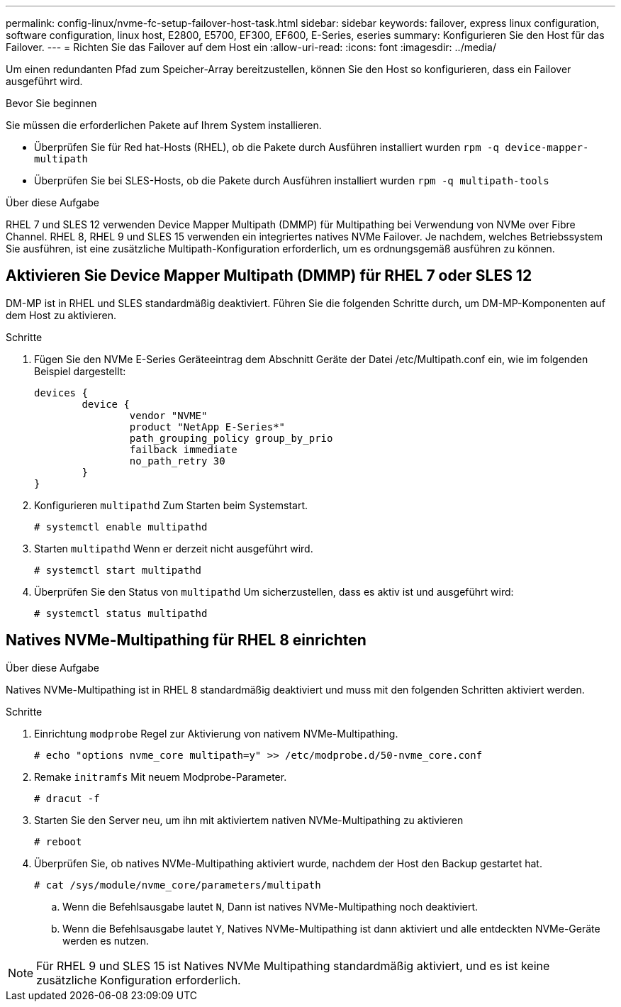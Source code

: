 ---
permalink: config-linux/nvme-fc-setup-failover-host-task.html 
sidebar: sidebar 
keywords: failover, express linux configuration, software configuration, linux host, E2800, E5700, EF300, EF600, E-Series, eseries 
summary: Konfigurieren Sie den Host für das Failover. 
---
= Richten Sie das Failover auf dem Host ein
:allow-uri-read: 
:icons: font
:imagesdir: ../media/


[role="lead"]
Um einen redundanten Pfad zum Speicher-Array bereitzustellen, können Sie den Host so konfigurieren, dass ein Failover ausgeführt wird.

.Bevor Sie beginnen
Sie müssen die erforderlichen Pakete auf Ihrem System installieren.

* Überprüfen Sie für Red hat-Hosts (RHEL), ob die Pakete durch Ausführen installiert wurden `rpm -q device-mapper-multipath`
* Überprüfen Sie bei SLES-Hosts, ob die Pakete durch Ausführen installiert wurden `rpm -q multipath-tools`


.Über diese Aufgabe
RHEL 7 und SLES 12 verwenden Device Mapper Multipath (DMMP) für Multipathing bei Verwendung von NVMe over Fibre Channel. RHEL 8, RHEL 9 und SLES 15 verwenden ein integriertes natives NVMe Failover. Je nachdem, welches Betriebssystem Sie ausführen, ist eine zusätzliche Multipath-Konfiguration erforderlich, um es ordnungsgemäß ausführen zu können.



== Aktivieren Sie Device Mapper Multipath (DMMP) für RHEL 7 oder SLES 12

DM-MP ist in RHEL und SLES standardmäßig deaktiviert. Führen Sie die folgenden Schritte durch, um DM-MP-Komponenten auf dem Host zu aktivieren.

.Schritte
. Fügen Sie den NVMe E-Series Geräteeintrag dem Abschnitt Geräte der Datei /etc/Multipath.conf ein, wie im folgenden Beispiel dargestellt:
+
[listing]
----

devices {
        device {
                vendor "NVME"
                product "NetApp E-Series*"
                path_grouping_policy group_by_prio
                failback immediate
                no_path_retry 30
        }
}
----
. Konfigurieren `multipathd` Zum Starten beim Systemstart.
+
[listing]
----
# systemctl enable multipathd
----
. Starten `multipathd` Wenn er derzeit nicht ausgeführt wird.
+
[listing]
----
# systemctl start multipathd
----
. Überprüfen Sie den Status von `multipathd` Um sicherzustellen, dass es aktiv ist und ausgeführt wird:
+
[listing]
----
# systemctl status multipathd
----




== Natives NVMe-Multipathing für RHEL 8 einrichten

.Über diese Aufgabe
Natives NVMe-Multipathing ist in RHEL 8 standardmäßig deaktiviert und muss mit den folgenden Schritten aktiviert werden.

.Schritte
. Einrichtung `modprobe` Regel zur Aktivierung von nativem NVMe-Multipathing.
+
[listing]
----
# echo "options nvme_core multipath=y" >> /etc/modprobe.d/50-nvme_core.conf
----
. Remake `initramfs` Mit neuem Modprobe-Parameter.
+
[listing]
----
# dracut -f
----
. Starten Sie den Server neu, um ihn mit aktiviertem nativen NVMe-Multipathing zu aktivieren
+
[listing]
----
# reboot
----
. Überprüfen Sie, ob natives NVMe-Multipathing aktiviert wurde, nachdem der Host den Backup gestartet hat.
+
[listing]
----
# cat /sys/module/nvme_core/parameters/multipath
----
+
.. Wenn die Befehlsausgabe lautet `N`, Dann ist natives NVMe-Multipathing noch deaktiviert.
.. Wenn die Befehlsausgabe lautet `Y`, Natives NVMe-Multipathing ist dann aktiviert und alle entdeckten NVMe-Geräte werden es nutzen.





NOTE: Für RHEL 9 und SLES 15 ist Natives NVMe Multipathing standardmäßig aktiviert, und es ist keine zusätzliche Konfiguration erforderlich.
